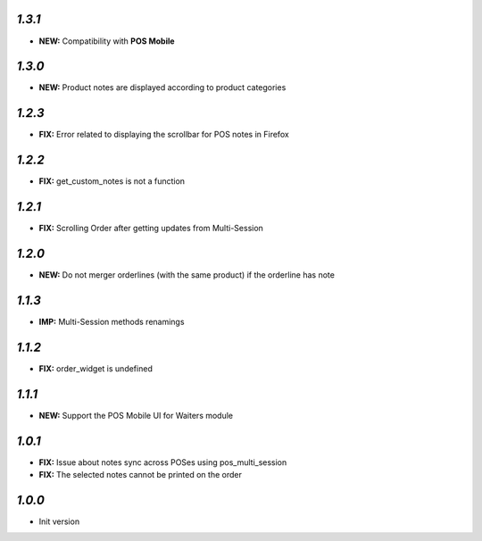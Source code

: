 `1.3.1`
-------

- **NEW:** Compatibility with **POS Mobile**

`1.3.0`
-------

- **NEW:** Product notes are displayed according to product categories

`1.2.3`
-------

- **FIX:** Error related to displaying the scrollbar for POS notes in Firefox

`1.2.2`
-------

- **FIX:** get_custom_notes is not a function

`1.2.1`
-------
- **FIX:** Scrolling Order after getting updates from Multi-Session

`1.2.0`
-------

- **NEW:** Do not merger orderlines (with the same product) if the orderline has note

`1.1.3`
-------

- **IMP:** Multi-Session methods renamings

`1.1.2`
-------

- **FIX:** order_widget is undefined

`1.1.1`
-------

- **NEW:** Support the POS Mobile UI for Waiters module

`1.0.1`
-------

- **FIX:** Issue about notes sync across POSes using pos_multi_session
- **FIX:** The selected notes cannot be printed on the order

`1.0.0`
-------

- Init version
